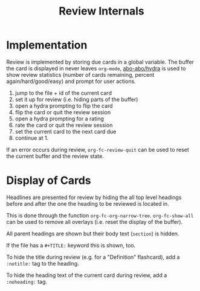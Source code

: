 #+TITLE: Review Internals

* Implementation
Review is implemented by storing due cards in a global variable.  The
buffer the card is displayed in never leaves =org-mode=, [[https://github.com/abo-abo/hydra][abo-abo/hydra]]
is used to show review statistics (number of cards remaining, percent
again/hard/good/easy) and prompt for user actions.

1. jump to the file + id of the current card
2. set it up for review (i.e. hiding parts of the buffer)
3. open a hydra prompting to flip the card
4. flip the card or quit the review session
5. open a hydra prompting for a rating
6. rate the card or quit the review session
7. set the current card to the next card due
8. continue at 1.

If an error occurs during review, ~org-fc-review-quit~ can be used to
reset the current buffer and the review state.
* Display of Cards
Headlines are presented for review by hiding the all top level
headings before and after the one the heading to be reviewed is
located in.

This is done through the function ~org-fc-org-narrow-tree~.
~org-fc-show-all~ can be used to remove all overlays (i.e. reset the
display of the buffer).

All parent headings are shown but their body text (~section~) is
hidden.

If the file has a ~#+TITLE:~ keyword this is shown, too.

To hide the title during review (e.g. for a "Definition" flashcard),
add a ~:notitle:~ tag to the heading.

To hide the heading text of the current card during review, add a
~:noheading:~ tag.
